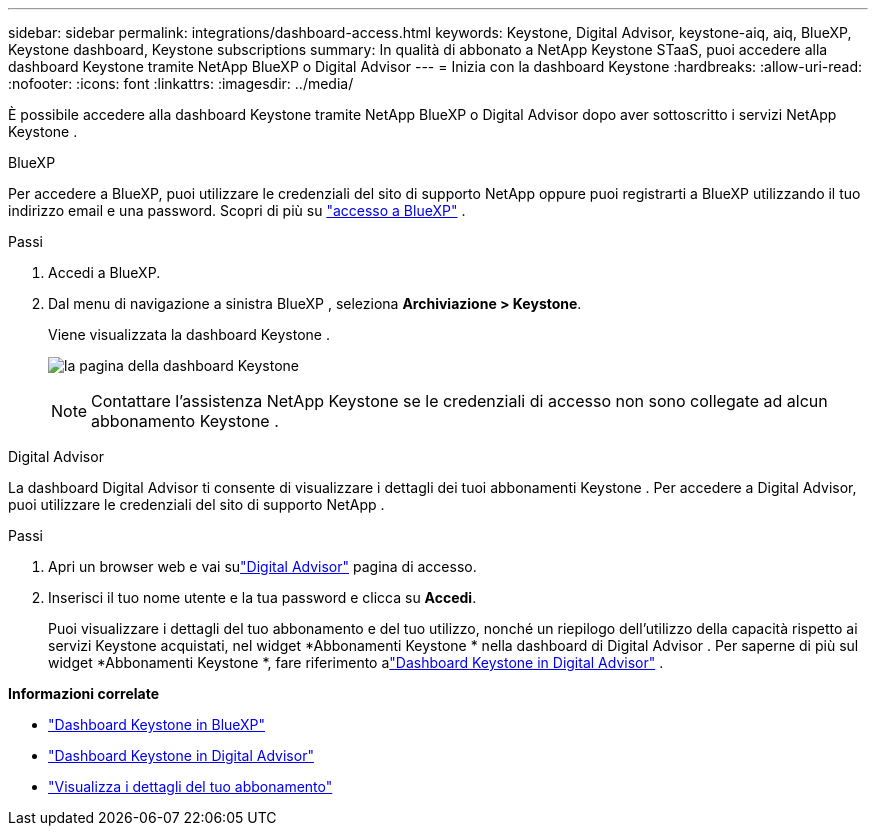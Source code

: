 ---
sidebar: sidebar 
permalink: integrations/dashboard-access.html 
keywords: Keystone, Digital Advisor, keystone-aiq, aiq, BlueXP, Keystone dashboard, Keystone subscriptions 
summary: In qualità di abbonato a NetApp Keystone STaaS, puoi accedere alla dashboard Keystone tramite NetApp BlueXP o Digital Advisor 
---
= Inizia con la dashboard Keystone
:hardbreaks:
:allow-uri-read: 
:nofooter: 
:icons: font
:linkattrs: 
:imagesdir: ../media/


[role="lead"]
È possibile accedere alla dashboard Keystone tramite NetApp BlueXP o Digital Advisor dopo aver sottoscritto i servizi NetApp Keystone .

[role="tabbed-block"]
====
.BlueXP
--
Per accedere a BlueXP, puoi utilizzare le credenziali del sito di supporto NetApp oppure puoi registrarti a BlueXP utilizzando il tuo indirizzo email e una password. Scopri di più su link:https://docs.netapp.com/us-en/cloud-manager-setup-admin/task-logging-in.html["accesso a BlueXP"^] .

.Passi
. Accedi a BlueXP.
. Dal menu di navigazione a sinistra BlueXP , seleziona *Archiviazione > Keystone*.
+
Viene visualizzata la dashboard Keystone .

+
image:discover-subscriptions-1.png["la pagina della dashboard Keystone"]

+

NOTE: Contattare l'assistenza NetApp Keystone se le credenziali di accesso non sono collegate ad alcun abbonamento Keystone .



--
.Digital Advisor
--
La dashboard Digital Advisor ti consente di visualizzare i dettagli dei tuoi abbonamenti Keystone .  Per accedere a Digital Advisor, puoi utilizzare le credenziali del sito di supporto NetApp .

.Passi
. Apri un browser web e vai sulink:https://activeiq.netapp.com/?source=onlinedocs["Digital Advisor"^] pagina di accesso.
. Inserisci il tuo nome utente e la tua password e clicca su *Accedi*.
+
Puoi visualizzare i dettagli del tuo abbonamento e del tuo utilizzo, nonché un riepilogo dell'utilizzo della capacità rispetto ai servizi Keystone acquistati, nel widget *Abbonamenti Keystone * nella dashboard di Digital Advisor .  Per saperne di più sul widget *Abbonamenti Keystone *, fare riferimento alink:../integrations/keystone-aiq.html["Dashboard Keystone in Digital Advisor"] .



--
====
*Informazioni correlate*

* link:../integrations/keystone-bluexp.html["Dashboard Keystone in BlueXP"]
* link:..//integrations/keystone-aiq.html["Dashboard Keystone in Digital Advisor"]
* link:../integrations/subscriptions-tab.html["Visualizza i dettagli del tuo abbonamento"]

